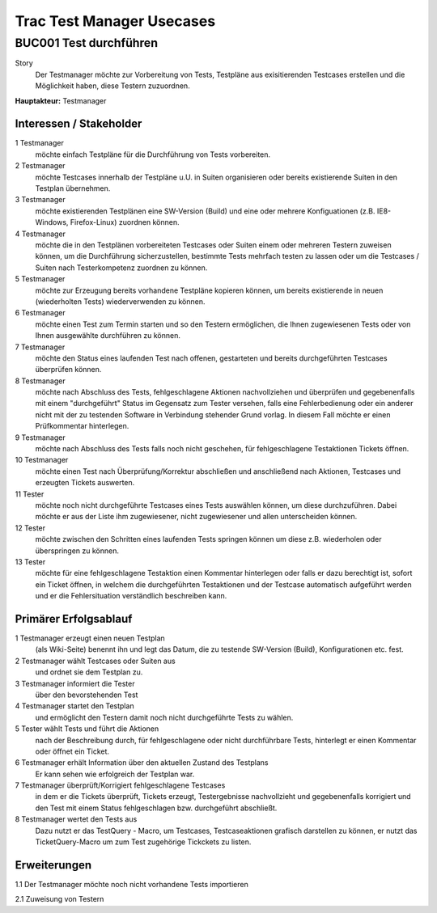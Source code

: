 ==========================
Trac Test Manager Usecases
==========================

BUC001 Test durchführen
=======================

Story
  Der Testmanager möchte zur Vorbereitung von Tests, Testpläne aus
  exisitierenden Testcases erstellen und die Möglichkeit haben, diese Testern
  zuzuordnen.

**Hauptakteur:** Testmanager

Interessen / Stakeholder
------------------------

1 Testmanager
  möchte einfach Testpläne für die Durchführung von Tests vorbereiten.

2 Testmanager
  möchte Testcases innerhalb der Testpläne u.U. in Suiten organisieren oder
  bereits existierende Suiten in den Testplan übernehmen.

3 Testmanager
  möchte existierenden Testplänen eine SW-Version (Build) und eine oder mehrere
  Konfiguationen (z.B. IE8-Windows, Firefox-Linux) zuordnen können.

4 Testmanager
  möchte die in den Testplänen vorbereiteten Testcases oder Suiten einem oder
  mehreren Testern zuweisen können, um die Durchführung sicherzustellen,
  bestimmte Tests mehrfach testen zu lassen oder um die Testcases / Suiten nach
  Testerkompetenz zuordnen zu können.

5 Testmanager
  möchte zur Erzeugung bereits vorhandene Testpläne kopieren können,
  um bereits existierende in neuen (wiederholten Tests) wiederverwenden zu
  können.

6 Testmanager
  möchte einen Test zum Termin starten und so den Testern ermöglichen, die Ihnen
  zugewiesenen Tests oder von Ihnen ausgewählte durchführen zu können.

7 Testmanager
  möchte den Status eines laufenden Test nach offenen, gestarteten und bereits
  durchgeführten Testcases überprüfen können.

8 Testmanager
  möchte nach Abschluss des Tests, fehlgeschlagene Aktionen nachvollziehen und
  überprüfen und gegebenenfalls mit einem "durchgeführt" Status im Gegensatz zum
  Tester versehen, falls eine Fehlerbedienung oder ein anderer nicht mit der zu
  testenden Software in Verbindung stehender Grund vorlag. In diesem Fall möchte
  er einen Prüfkommentar hinterlegen.

9 Testmanager
  möchte nach Abschluss des Tests falls noch nicht geschehen, für
  fehlgeschlagene Testaktionen Tickets öffnen.

10 Testmanager 
  möchte einen Test nach Überprüfung/Korrektur abschließen und anschließend nach
  Aktionen, Testcases und erzeugten Tickets auswerten.

11 Tester
  möchte noch nicht durchgeführte Testcases eines Tests auswählen können, um
  diese durchzuführen. Dabei möchte er aus der Liste ihm zugewiesener, nicht
  zugewiesener und allen unterscheiden können.

12 Tester
  möchte zwischen den Schritten eines laufenden Tests springen können um diese
  z.B. wiederholen oder überspringen zu können.

13 Tester
  möchte für eine fehlgeschlagene Testaktion einen Kommentar hinterlegen oder
  falls er dazu berechtigt ist, sofort ein Ticket öffnen, in welchem die
  durchgeführten Testaktionen und der Testcase automatisch aufgeführt werden und
  er die Fehlersituation verständlich beschreiben kann.

Primärer Erfolgsablauf
----------------------

1 Testmanager erzeugt einen neuen Testplan
  (als Wiki-Seite) benennt ihn und legt das Datum, die zu testende SW-Version
  (Build), Konfigurationen etc. fest.

2 Testmanager wählt Testcases oder Suiten aus
  und ordnet sie dem Testplan zu.

3 Testmanager informiert die Tester
  über den bevorstehenden Test

4 Testmanager startet den Testplan
  und ermöglicht den Testern damit noch nicht durchgeführte Tests zu wählen.

5 Tester wählt Tests und führt die Aktionen
  nach der Beschreibung durch, für fehlgeschlagene oder nicht durchführbare
  Tests, hinterlegt er einen Kommentar oder öffnet ein Ticket.

6 Testmanager erhält Information über den aktuellen Zustand des Testplans
  Er kann sehen wie erfolgreich der Testplan war.

7 Testmanager überprüft/Korrigiert fehlgeschlagene Testcases
  in dem er die Tickets überprüft, Tickets erzeugt, Testergebnisse nachvollzieht
  und gegebenenfalls korrigiert und den Test mit einem Status fehlgeschlagen
  bzw. durchgeführt abschließt.

8 Testmanager wertet den Tests aus
  Dazu nutzt er das TestQuery - Macro, um Testcases, Testcaseaktionen grafisch
  darstellen zu können, er nutzt das TicketQuery-Macro um zum Test zugehörige
  Tickckets zu listen.

Erweiterungen
-------------

1.1 Der Testmanager möchte noch nicht vorhandene Tests importieren

2.1 Zuweisung von Testern

